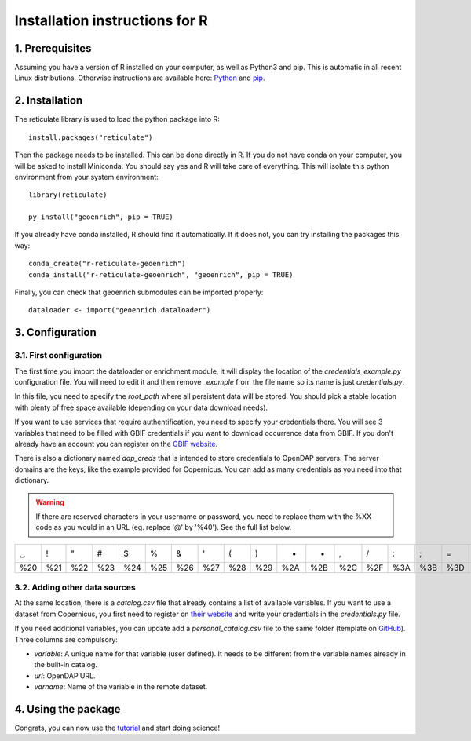 Installation instructions for R
===============================


1. Prerequisites
----------------

Assuming you have a version of R installed on your computer, as well as Python3 and pip. This is automatic in all recent Linux distributions. Otherwise instructions are available here: `Python <https://wiki.python.org/moin/BeginnersGuide/Download>`_ and `pip <https://pip.pypa.io/en/stable/installation/>`_.



2. Installation
---------------

The reticulate library is used to load the python package into R::

	install.packages("reticulate")

Then the package needs to be installed. This can be done directly in R. If you do not have conda on your computer, you will be asked to install Miniconda. You should say yes and R will take care of everything. This will isolate this python environment from your system environment::

	library(reticulate)

	py_install("geoenrich", pip = TRUE)


If you already have conda installed, R should find it automatically. If it does not, you can try installing the packages this way::

	conda_create("r-reticulate-geoenrich")
	conda_install("r-reticulate-geoenrich", "geoenrich", pip = TRUE)


Finally, you can check that geoenrich submodules can be imported properly::

	dataloader <- import("geoenrich.dataloader")


3. Configuration
----------------

3.1. First configuration
^^^^^^^^^^^^^^^^^^^^^^^^

The first time you import the dataloader or enrichment module, it will display the location of the *credentials_example.py* configuration file. You will need to edit it and then remove *_example* from the file name so its name is just *credentials.py*.

In this file, you need to specify the *root_path* where all persistent data will be stored. You should pick a stable location with plenty of free space available (depending on your data download needs).

If you want to use services that require authentification, you need to specify your credentials there.
You will see 3 variables that need to be filled with GBIF credentials if you want to download occurrence data from GBIF. If you don't already have an account you can register on the `GBIF website <https://www.gbif.org/user/profile/>`_.

There is also a dictionary named *dap_creds* that is intended to store credentials to OpenDAP servers. The server domains are the keys, like the example provided for Copernicus. You can add as many credentials as you need into that dictionary.


.. warning::
  If there are reserved characters in your username or password, you need to replace them with the %XX code as you would in an URL (eg. replace '@' by '%40'). See the full list below.


===	===	===	===	===	===	===	===	===	===	===	===	===	===	===	===	===	===	===	===	===
␣	!	"	#	$	%	&	'	(	)	*	+	,	/	:	;	=	?	@	[	] 
%20	%21	%22	%23	%24	%25	%26	%27	%28	%29	%2A	%2B	%2C	%2F	%3A	%3B	%3D	%3F	%40	%5B	%5D
===	===	===	===	===	===	===	===	===	===	===	===	===	===	===	===	===	===	===	===	===



3.2. Adding other data sources
^^^^^^^^^^^^^^^^^^^^^^^^^^^^^^

At the same location, there is a *catalog.csv* file that already contains a list of available variables. If you want to use a dataset from Copernicus, you first need to register on `their website <https://resources.marine.copernicus.eu/registration-form>`_ and write your credentials in the *credentials.py* file.

If you need additional variables, you can update add a *personal_catalog.csv* file to the same folder (template on `GitHub <https://github.com/morand-g/geoenrich/blob/main/geoenrich/data/personal_catalog.csv>`_). Three columns are compulsory:

- *variable*: A unique name for that variable (user defined). It needs to be different from the variable names already in the built-in catalog.
- *url*: OpenDAP URL.
- *varname*: Name of the variable in the remote dataset.


4. Using the package
--------------------

Congrats, you can now use the `tutorial <https://geoenrich.readthedocs.io/en/latest/r-tutorial.html>`_ and start doing science!